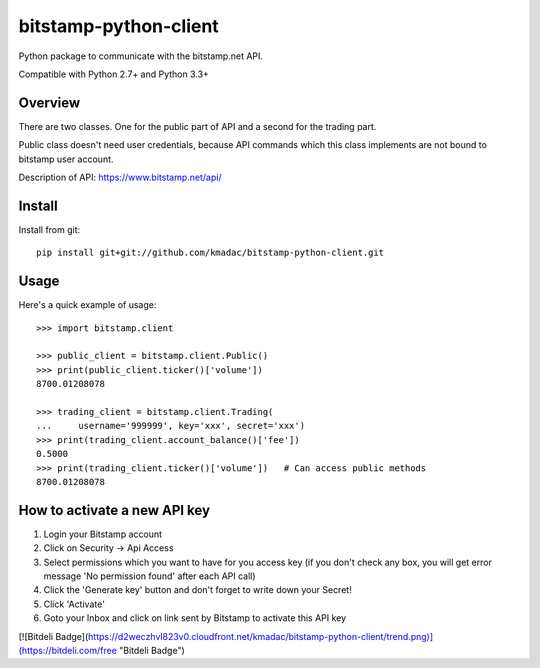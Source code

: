 ======================
bitstamp-python-client
======================

Python package to communicate with the bitstamp.net API.

Compatible with Python 2.7+ and Python 3.3+


Overview
========

There are two classes. One for the public part of API and a second for the
trading part.

Public class doesn't need user credentials, because API commands which this
class implements are not bound to bitstamp user account.

Description of API: https://www.bitstamp.net/api/


Install
=======

Install from git::

    pip install git+git://github.com/kmadac/bitstamp-python-client.git


Usage
=====

Here's a quick example of usage::

    >>> import bitstamp.client

    >>> public_client = bitstamp.client.Public()
    >>> print(public_client.ticker()['volume'])
    8700.01208078

    >>> trading_client = bitstamp.client.Trading(
    ...     username='999999', key='xxx', secret='xxx')
    >>> print(trading_client.account_balance()['fee'])
    0.5000
    >>> print(trading_client.ticker()['volume'])   # Can access public methods
    8700.01208078



How to activate a new API key
=============================

1. Login your Bitstamp account

2. Click on Security -> Api Access

3. Select permissions which you want to have for you access key (if you don't
   check any box, you will get error message 'No permission found' after each
   API call)

4. Click the 'Generate key' button and don't forget to write down your Secret!

5. Click 'Activate'

6. Goto your Inbox and click on link sent by Bitstamp to activate this API key


[![Bitdeli Badge](https://d2weczhvl823v0.cloudfront.net/kmadac/bitstamp-python-client/trend.png)](https://bitdeli.com/free "Bitdeli Badge")
